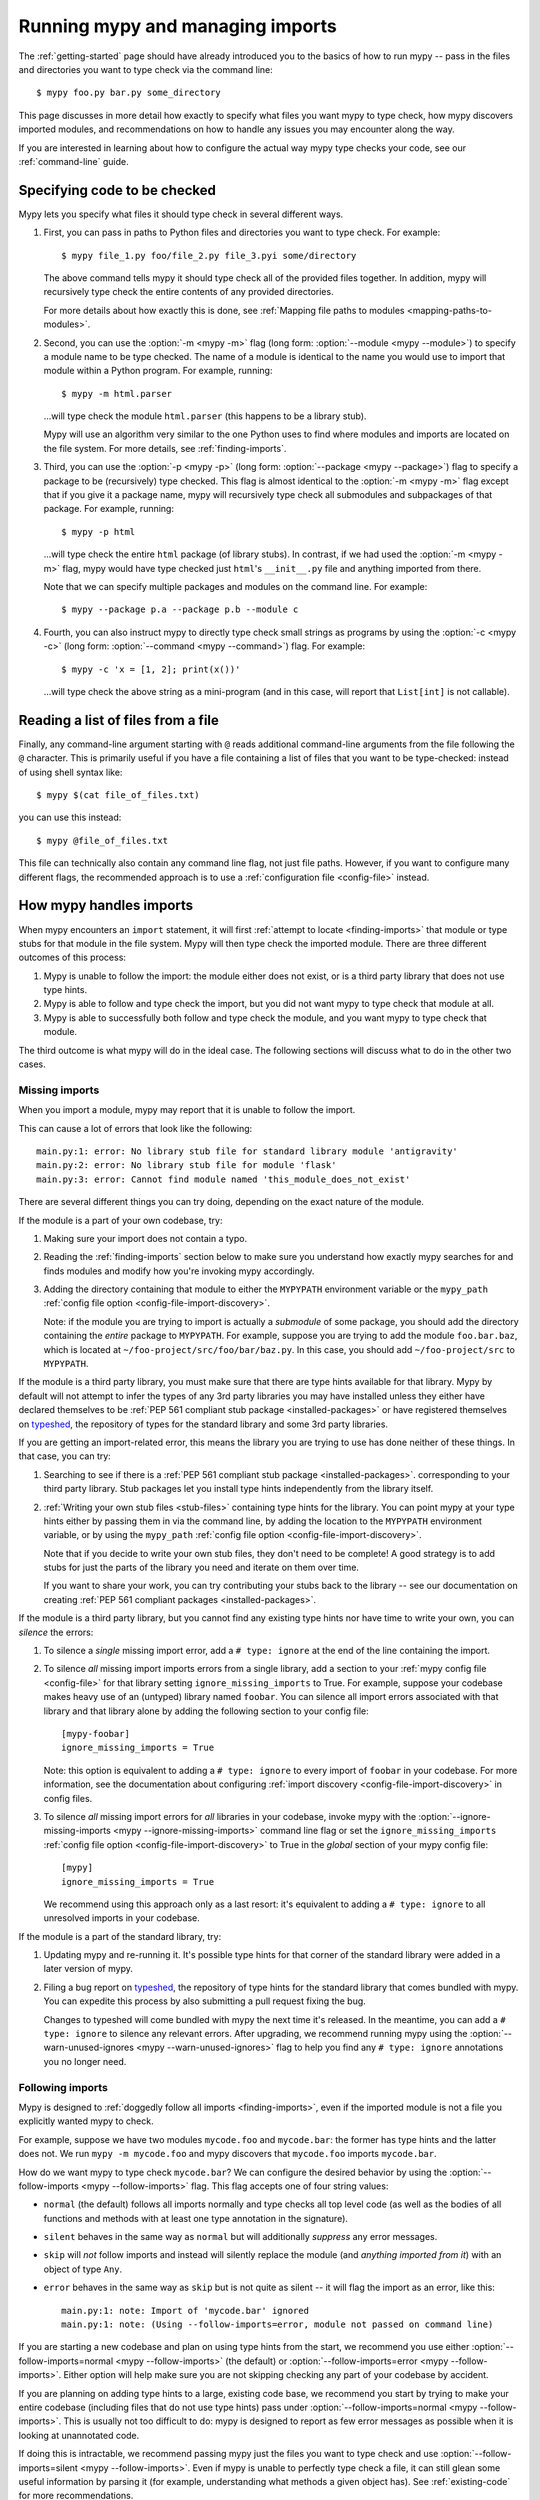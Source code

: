 .. _running-mypy:

Running mypy and managing imports
=================================

The :ref:`getting-started` page should have already introduced you
to the basics of how to run mypy -- pass in the files and directories
you want to type check via the command line::

    $ mypy foo.py bar.py some_directory

This page discusses in more detail how exactly to specify what files
you want mypy to type check, how mypy discovers imported modules,
and recommendations on how to handle any issues you may encounter
along the way.

If you are interested in learning about how to configure the
actual way mypy type checks your code, see our
:ref:`command-line` guide.


.. _specifying-code-to-be-checked:

Specifying code to be checked
*****************************

Mypy lets you specify what files it should type check in several
different ways.

1.  First, you can pass in paths to Python files and directories you
    want to type check. For example::

        $ mypy file_1.py foo/file_2.py file_3.pyi some/directory

    The above command tells mypy it should type check all of the provided
    files together. In addition, mypy will recursively type check the
    entire contents of any provided directories.

    For more details about how exactly this is done, see
    :ref:`Mapping file paths to modules <mapping-paths-to-modules>`.

2.  Second, you can use the :option:`-m <mypy -m>` flag (long form: :option:`--module <mypy --module>`) to
    specify a module name to be type checked. The name of a module
    is identical to the name you would use to import that module
    within a Python program. For example, running::

        $ mypy -m html.parser

    ...will type check the module ``html.parser`` (this happens to be
    a library stub).

    Mypy will use an algorithm very similar to the one Python uses to
    find where modules and imports are located on the file system.
    For more details, see :ref:`finding-imports`.

3.  Third, you can use the :option:`-p <mypy -p>` (long form: :option:`--package <mypy --package>`) flag to
    specify a package to be (recursively) type checked. This flag
    is almost identical to the :option:`-m <mypy -m>` flag except that if you give it
    a package name, mypy will recursively type check all submodules
    and subpackages of that package. For example, running::

        $ mypy -p html

    ...will type check the entire ``html`` package (of library stubs).
    In contrast, if we had used the :option:`-m <mypy -m>` flag, mypy would have type
    checked just ``html``'s ``__init__.py`` file and anything imported
    from there.

    Note that we can specify multiple packages and modules on the
    command line. For example::

      $ mypy --package p.a --package p.b --module c

4.  Fourth, you can also instruct mypy to directly type check small
    strings as programs by using the :option:`-c <mypy -c>` (long form: :option:`--command <mypy --command>`)
    flag. For example::

        $ mypy -c 'x = [1, 2]; print(x())'

    ...will type check the above string as a mini-program (and in this case,
    will report that ``List[int]`` is not callable).


Reading a list of files from a file
***********************************

Finally, any command-line argument starting with ``@`` reads additional
command-line arguments from the file following the ``@`` character.
This is primarily useful if you have a file containing a list of files
that you want to be type-checked: instead of using shell syntax like::

    $ mypy $(cat file_of_files.txt)

you can use this instead::

    $ mypy @file_of_files.txt

This file can technically also contain any command line flag, not
just file paths. However, if you want to configure many different
flags, the recommended approach is to use a
:ref:`configuration file <config-file>` instead.



How mypy handles imports
************************

When mypy encounters an ``import`` statement, it will first
:ref:`attempt to locate <finding-imports>` that module
or type stubs for that module in the file system. Mypy will then
type check the imported module. There are three different outcomes
of this process:

1.  Mypy is unable to follow the import: the module either does not
    exist, or is a third party library that does not use type hints.

2.  Mypy is able to follow and type check the import, but you did
    not want mypy to type check that module at all.

3.  Mypy is able to successfully both follow and type check the
    module, and you want mypy to type check that module.

The third outcome is what mypy will do in the ideal case. The following
sections will discuss what to do in the other two cases.

.. _ignore-missing-imports:

Missing imports
---------------

When you import a module, mypy may report that it is unable to
follow the import.

This can cause a lot of errors that look like the following::

    main.py:1: error: No library stub file for standard library module 'antigravity'
    main.py:2: error: No library stub file for module 'flask'
    main.py:3: error: Cannot find module named 'this_module_does_not_exist'

There are several different things you can try doing, depending on the exact
nature of the module.

If the module is a part of your own codebase, try:

1.  Making sure your import does not contain a typo.
2.  Reading the :ref:`finding-imports` section below to make sure you
    understand how exactly mypy searches for and finds modules and modify
    how you're invoking mypy accordingly.
3.  Adding the directory containing that module to either the ``MYPYPATH``
    environment variable or the ``mypy_path``
    :ref:`config file option <config-file-import-discovery>`.

    Note: if the module you are trying to import is actually a *submodule* of
    some package, you should add the directory containing the *entire* package
    to ``MYPYPATH``. For example, suppose you are trying to add the module
    ``foo.bar.baz``, which is located at ``~/foo-project/src/foo/bar/baz.py``.
    In this case, you should add ``~/foo-project/src`` to ``MYPYPATH``.

If the module is a third party library, you must make sure that there are
type hints available for that library. Mypy by default will not attempt to
infer the types of any 3rd party libraries you may have installed
unless they either have declared themselves to be
:ref:`PEP 561 compliant stub package <installed-packages>` or have registered
themselves on `typeshed <https://github.com/python/typeshed>`_,
the repository of types for the standard library and some 3rd party libraries.

If you are getting an import-related error, this means the library you
are trying to use has done neither of these things. In that case, you can try:

1.  Searching to see if there is a :ref:`PEP 561 compliant stub package <installed-packages>`.
    corresponding to your third party library. Stub packages let you install
    type hints independently from the library itself.

2.  :ref:`Writing your own stub files <stub-files>` containing type hints for
    the library. You can point mypy at your type hints either by passing
    them in via the command line, by adding the location to the
    ``MYPYPATH`` environment variable, or by using the  ``mypy_path``
    :ref:`config file option <config-file-import-discovery>`.

    Note that if you decide to write your own stub files, they don't need
    to be complete! A good strategy is to add stubs for just the parts
    of the library you need and iterate on them over time.

    If you want to share your work, you can try contributing your stubs back
    to the library -- see our documentation on creating
    :ref:`PEP 561 compliant packages <installed-packages>`.

If the module is a third party library, but you cannot find any existing
type hints nor have time to write your own, you can *silence* the errors:

1.  To silence a *single* missing import error, add a ``# type: ignore`` at the end of the
    line containing the import.

2.  To silence *all* missing import imports errors from a single library, add
    a section to your :ref:`mypy config file <config-file>` for that library setting
    ``ignore_missing_imports`` to True. For example, suppose your codebase
    makes heavy use of an (untyped) library named ``foobar``. You can silence
    all import errors associated with that library and that library alone by
    adding the following section to your config file::

        [mypy-foobar]
        ignore_missing_imports = True

    Note: this option is equivalent to adding a ``# type: ignore`` to every
    import of ``foobar`` in your codebase. For more information, see the
    documentation about configuring
    :ref:`import discovery <config-file-import-discovery>` in config files.

3.  To silence *all* missing import errors for *all* libraries in your codebase,
    invoke mypy with the :option:`--ignore-missing-imports <mypy --ignore-missing-imports>` command line flag or set
    the ``ignore_missing_imports``
    :ref:`config file option <config-file-import-discovery>` to True
    in the *global* section of your mypy config file::

        [mypy]
        ignore_missing_imports = True

    We recommend using this approach only as a last resort: it's equivalent
    to adding a ``# type: ignore`` to all unresolved imports in your codebase.

If the module is a part of the standard library, try:

1.  Updating mypy and re-running it. It's possible type hints for that corner
    of the standard library were added in a later version of mypy.

2.  Filing a bug report on `typeshed <https://github.com/python/typeshed>`_,
    the repository of type hints for the standard library that comes bundled
    with mypy. You can expedite this process by also submitting a pull request
    fixing the bug.

    Changes to typeshed will come bundled with mypy the next time it's released.
    In the meantime, you can add a ``# type: ignore`` to silence any relevant
    errors. After upgrading, we recommend running mypy using the
    :option:`--warn-unused-ignores <mypy --warn-unused-ignores>` flag to help you find any ``# type: ignore``
    annotations you no longer need.

.. _follow-imports:

Following imports
-----------------

Mypy is designed to :ref:`doggedly follow all imports <finding-imports>`,
even if the imported module is not a file you explicitly wanted mypy to check.

For example, suppose we have two modules ``mycode.foo`` and ``mycode.bar``:
the former has type hints and the latter does not. We run
``mypy -m mycode.foo`` and mypy discovers that ``mycode.foo`` imports
``mycode.bar``.

How do we want mypy to type check ``mycode.bar``? We can configure the
desired behavior by using the :option:`--follow-imports <mypy --follow-imports>` flag. This flag
accepts one of four string values:

-   ``normal`` (the default) follows all imports normally and
    type checks all top level code (as well as the bodies of all
    functions and methods with at least one type annotation in
    the signature).

-   ``silent`` behaves in the same way as ``normal`` but will
    additionally *suppress* any error messages.

-   ``skip`` will *not* follow imports and instead will silently
    replace the module (and *anything imported from it*) with an
    object of type ``Any``.

-   ``error`` behaves in the same way as ``skip`` but is not quite as
    silent -- it will flag the import as an error, like this::

        main.py:1: note: Import of 'mycode.bar' ignored
        main.py:1: note: (Using --follow-imports=error, module not passed on command line)

If you are starting a new codebase and plan on using type hints from
the start, we recommend you use either :option:`--follow-imports=normal <mypy --follow-imports>`
(the default) or :option:`--follow-imports=error <mypy --follow-imports>`. Either option will help
make sure you are not skipping checking any part of your codebase by
accident.

If you are planning on adding type hints to a large, existing code base,
we recommend you start by trying to make your entire codebase (including
files that do not use type hints) pass under :option:`--follow-imports=normal <mypy --follow-imports>`.
This is usually not too difficult to do: mypy is designed to report as
few error messages as possible when it is looking at unannotated code.

If doing this is intractable, we recommend passing mypy just the files
you want to type check and use :option:`--follow-imports=silent <mypy --follow-imports>`. Even if
mypy is unable to perfectly type check a file, it can still glean some
useful information by parsing it (for example, understanding what methods
a given object has). See :ref:`existing-code` for more recommendations.

We do not recommend using ``skip`` unless you know what you are doing:
while this option can be quite powerful, it can also cause many
hard-to-debug errors.



.. _mapping-paths-to-modules:

Mapping file paths to modules
*****************************

One of the main ways you can tell mypy what files to type check
is by providing mypy the paths to those files. For example::

    $ mypy file_1.py foo/file_2.py file_3.pyi some/directory

This section describes how exactly mypy maps the provided paths
to modules to type check.

- Files ending in ``.py`` (and stub files ending in ``.pyi``) are
  checked as Python modules.

- Files not ending in ``.py`` or ``.pyi`` are assumed to be Python
  scripts and checked as such.

- Directories representing Python packages (i.e. containing a
  ``__init__.py[i]`` file) are checked as Python packages; all
  submodules and subpackages will be checked (subpackages must
  themselves have a ``__init__.py[i]`` file).

- Directories that don't represent Python packages (i.e. not directly
  containing an ``__init__.py[i]`` file) are checked as follows:

  - All ``*.py[i]`` files contained directly therein are checked as
    toplevel Python modules;

  - All packages contained directly therein (i.e. immediate
    subdirectories with an ``__init__.py[i]`` file) are checked as
    toplevel Python packages.

One more thing about checking modules and packages: if the directory
*containing* a module or package specified on the command line has an
``__init__.py[i]`` file, mypy assigns these an absolute module name by
crawling up the path until no ``__init__.py[i]`` file is found.

For example, suppose we run the command ``mypy foo/bar/baz.py`` where
``foo/bar/__init__.py`` exists but ``foo/__init__.py`` does not.  Then
the module name assumed is ``bar.baz`` and the directory ``foo`` is
added to mypy's module search path.

On the other hand, if ``foo/bar/__init__.py`` did not exist, ``foo/bar``
would be added to the module search path instead, and the module name
assumed is just ``baz``.

If a script (a file not ending in ``.py[i]``) is processed, the module
name assumed is ``__main__`` (matching the behavior of the
Python interpreter), unless :option:`--scripts-are-modules <mypy --scripts-are-modules>` is passed.


.. _finding-imports:

How imports are found
*********************

When mypy encounters an ``import`` statement or receives module
names from the command line via the :option:`--module <mypy --module>` or :option:`--package <mypy --package>`
flags, mypy tries to find the module on the file system similar
to the way Python finds it. However, there are some differences.

First, mypy has its own search path.
This is computed from the following items:

- The ``MYPYPATH`` environment variable
  (a colon-separated list of directories).
- The ``mypy_path`` :ref:`config file option <config-file-import-discovery>`.
- The directories containing the sources given on the command line
  (see below).
- The installed packages marked as safe for type checking (see
  :ref:`PEP 561 support <installed-packages>`)
- The relevant directories of the
  `typeshed <https://github.com/python/typeshed>`_ repo.

.. note::

    You cannot point to a :pep:`561` package via the ``MYPYPATH``, it must be
    installed (see :ref:`PEP 561 support <installed-packages>`)

For sources given on the command line, the path is adjusted by crawling
up from the given file or package to the nearest directory that does not
contain an ``__init__.py`` or ``__init__.pyi`` file. If the given path
is relative, it will only crawl as far as the current working directory.

Second, mypy searches for stub files in addition to regular Python files
and packages.
The rules for searching for a module ``foo`` are as follows:

- The search looks in each of the directories in the search path
  (see above) until a match is found.
- If a package named ``foo`` is found (i.e. a directory
  ``foo`` containing an ``__init__.py`` or ``__init__.pyi`` file)
  that's a match.
- If a stub file named ``foo.pyi`` is found, that's a match.
- If a Python module named ``foo.py`` is found, that's a match.

These matches are tried in order, so that if multiple matches are found
in the same directory on the search path
(e.g. a package and a Python file, or a stub file and a Python file)
the first one in the above list wins.

In particular, if a Python file and a stub file are both present in the
same directory on the search path, only the stub file is used.
(However, if the files are in different directories, the one found
in the earlier directory is used.)

